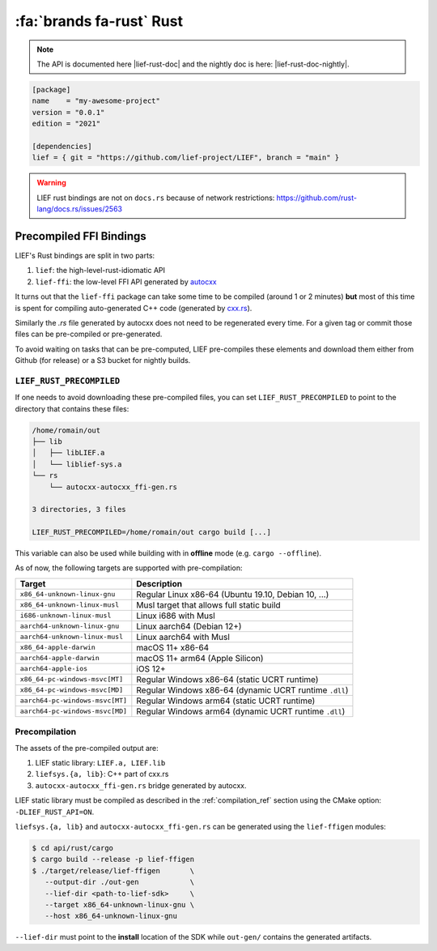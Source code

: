 .. _lief_rust_bindings:

:fa:`brands fa-rust` Rust
======================================

.. note::

  The API is documented here |lief-rust-doc| and the nightly doc is
  here: |lief-rust-doc-nightly|.

.. code-block:: toml

  [package]
  name    = "my-awesome-project"
  version = "0.0.1"
  edition = "2021"

  [dependencies]
  lief = { git = "https://github.com/lief-project/LIEF", branch = "main" }


.. warning::

   LIEF rust bindings are not on ``docs.rs`` because of network restrictions:
   https://github.com/rust-lang/docs.rs/issues/2563


Precompiled FFI Bindings
~~~~~~~~~~~~~~~~~~~~~~~~

LIEF's Rust bindings are split in two parts:

1. ``lief``: the high-level-rust-idiomatic API
2. ``lief-ffi``: the low-level FFI API generated by `autocxx <https://github.com/google/autocxx>`_

It turns out that the ``lief-ffi`` package can take some time to be compiled
(around 1 or 2 minutes) **but** most of this time is spent for compiling
auto-generated C++ code (generated by `cxx.rs <https://cxx.rs/>`_).

Similarly the `.rs` file generated by autocxx does not need to be regenerated
every time. For a given tag or commit those files can be pre-compiled or
pre-generated.

To avoid waiting on tasks that can be pre-computed, LIEF pre-compiles these elements
and download them either from Github (for release) or a S3 bucket for nightly
builds.


.. _lief-rust-precompiled:

``LIEF_RUST_PRECOMPILED``
--------------------------

If one needs to avoid downloading these pre-compiled files, you can set
``LIEF_RUST_PRECOMPILED`` to point to the directory that contains these files:

.. code-block:: text

  /home/romain/out
  ├── lib
  │   ├── libLIEF.a
  │   └── liblief-sys.a
  └── rs
      └── autocxx-autocxx_ffi-gen.rs

  3 directories, 3 files

  LIEF_RUST_PRECOMPILED=/home/romain/out cargo build [...]

This variable can also be used while building with in **offline** mode (e.g.
``cargo --offline``).

As of now, the following targets are supported with pre-compilation:

+---------------------------------+--------------------------------------------------------+
| Target                          | Description                                            |
+=================================+========================================================+
| ``x86_64-unknown-linux-gnu``    | Regular Linux x86-64 (Ubuntu 19.10, Debian 10, ...)    |
+---------------------------------+--------------------------------------------------------+
| ``x86_64-unknown-linux-musl``   | Musl target that allows full static build              |
+---------------------------------+--------------------------------------------------------+
| ``i686-unknown-linux-musl``     | Linux i686 with Musl                                   |
+---------------------------------+--------------------------------------------------------+
| ``aarch64-unknown-linux-gnu``   | Linux aarch64 (Debian 12+)                             |
+---------------------------------+--------------------------------------------------------+
| ``aarch64-unknown-linux-musl``  | Linux aarch64 with Musl                                |
+---------------------------------+--------------------------------------------------------+
| ``x86_64-apple-darwin``         | macOS 11+ x86-64                                       |
+---------------------------------+--------------------------------------------------------+
| ``aarch64-apple-darwin``        | macOS 11+ arm64 (Apple Silicon)                        |
+---------------------------------+--------------------------------------------------------+
| ``aarch64-apple-ios``           | iOS 12+                                                |
+---------------------------------+--------------------------------------------------------+
| ``x86_64-pc-windows-msvc[MT]``  | Regular Windows x86-64 (static UCRT runtime)           |
+---------------------------------+--------------------------------------------------------+
| ``x86_64-pc-windows-msvc[MD]``  | Regular Windows x86-64 (dynamic UCRT runtime ``.dll``) |
+---------------------------------+--------------------------------------------------------+
| ``aarch64-pc-windows-msvc[MT]`` | Regular Windows arm64 (static UCRT runtime)            |
+---------------------------------+--------------------------------------------------------+
| ``aarch64-pc-windows-msvc[MD]`` | Regular Windows arm64 (dynamic UCRT runtime ``.dll``)  |
+---------------------------------+--------------------------------------------------------+

Precompilation
--------------

The assets of the pre-compiled output are:

1. LIEF static library: ``LIEF.a, LIEF.lib``
2. ``liefsys.{a, lib}``: C++ part of cxx.rs
3. ``autocxx-autocxx_ffi-gen.rs`` bridge generated by autocxx.

LIEF static library must be compiled as described in the :ref:`compilation_ref`
section using the CMake option: ``-DLIEF_RUST_API=ON``.

``liefsys.{a, lib}`` and ``autocxx-autocxx_ffi-gen.rs`` can be generated using
the ``lief-ffigen`` modules:

.. code-block:: bash

   $ cd api/rust/cargo
   $ cargo build --release -p lief-ffigen
   $ ./target/release/lief-ffigen       \
      --output-dir ./out-gen            \
      --lief-dir <path-to-lief-sdk>     \
      --target x86_64-unknown-linux-gnu \
      --host x86_64-unknown-linux-gnu

``--lief-dir`` must point to the **install** location of the SDK while
``out-gen/`` contains the generated artifacts.
